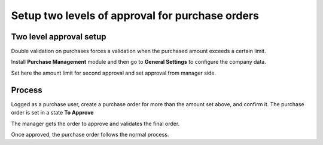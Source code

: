 ================================================
Setup two levels of approval for purchase orders
================================================

Two level approval setup
========================

Double validation on purchases forces a validation when the purchased amount
exceeds a certain limit.

Install **Purchase Management** module and then go to **General Settings** to
configure the company data.

.. image:: media/approvals01.png
    :align: center

Set here the amount limit for second approval and set approval from
manager side.

Process
=======

Logged as a purchase user, create a purchase order for more than the amount set
above, and confirm it. The purchase order is set in a state **To Approve**

.. image:: media/approvals02.png
    :align: center

The manager gets the order to approve and validates the final order.

.. image:: media/approvals03.png
    :align: center

Once approved, the purchase order follows the normal process.

